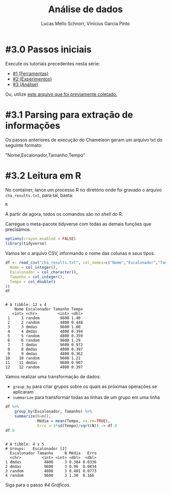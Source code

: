 # -*- coding: utf-8 -*-
# -*- mode: org -*-

#+STARTUP: overview indent
#+LANGUAGE: pt_BR
#+OPTIONS:   toc:nil
#+TAGS: noexport(n) deprecated(d) ignore(i)
#+EXPORT_SELECT_TAGS: export
#+EXPORT_EXCLUDE_TAGS: noexport

#+TITLE:     Análise de dados
#+AUTHOR:    Lucas Mello Schnorr, Vinícius Garcia Pinto
#+EMAIL:     {schnorr, vgpinto}@inf.ufrgs.br

* #3.0 Passos iniciais

Execute os tutoriais precedentes nesta série:
- [[./1_Ferramentas.org][#1 (Ferramentas)]]
- [[./2_Experimentos.org][#2 (Experimentos)]]
- [[./3_Analise.org][#3 (Análise)]]

Ou, utilize [[./cha_results.txt][este arquivo que foi previamente coletado.]]

* #3.1 Parsing para extração de informações

Os passos anteriores de execução do Chameleon geram um arquivo txt do
seguinte formato:

"Nome,Escalonador,Tamanho,Tempo"

* #3.2 Leitura em R

No container, lance um processo R no diretório onde foi gravado o
arquivo =cha_results.txt=, para tal, basta:

#+begin_src R :results output :session :exports both
R
#+end_src

A partir de agora, todos os comandos são no /shell/ do R.

Carregue o meta-pacote tidyverse com todas as demais funções que
precisamos.

#+begin_src R :results output :session :exports both
options(crayon.enabled = FALSE)
library(tidyverse)
#+end_src

#+RESULTS:

Vamos ler o arquivo CSV, informando o nome das colunas e seus tipos.

#+begin_src R :results output :session :exports both
df <- read_csv("cha_results.txt", col_names=c("Nome","Escalonador","Tamanho","Tempo"), col_types=cols(
  Nome = col_integer(),
  Escalonador = col_character(),
  Tamanho = col_integer(),
  Tempo = col_double()
))
df
#+end_src

#+RESULTS:
#+begin_example

# A tibble: 12 x 4
    Nome Escalonador Tamanho Tempo
   <int> <chr>         <int> <dbl>
 1     1 random         9600 1.40 
 2     2 random         4800 0.448
 3     3 dmdas          9600 1.00 
 4     4 dmdas          4800 0.394
 5     5 random         4800 0.359
 6     6 random         9600 1.29 
 7     7 dmdas          9600 0.972
 8     8 dmdas          4800 0.397
 9     9 dmdas          4800 0.362
10    10 random         9600 1.21 
11    11 dmdas          9600 0.907
12    12 random         4800 0.397
#+end_example

Vamos realizar uma transformação de dados:
- =group_by= para criar grupos sobre os quais as próximas operações se aplicaram
- =summarize= para transformar todas as linhas de um grupo em uma linha

#+begin_src R :results output :session :exports both
df %>%
    group_by(Escalonador, Tamanho) %>%
    summarize(N=n(),
              Média = mean(Tempo, na.rm=TRUE),
              Erro = 3*sd(Tempo)/sqrt(N)) -> df.0
df.0
#+end_src

#+RESULTS:
: 
: # A tibble: 4 x 5
: # Groups:   Escalonador [2]
:   Escalonador Tamanho     N Média   Erro
:   <chr>         <int> <int> <dbl>  <dbl>
: 1 dmdas          4800     3 0.384 0.0336
: 2 dmdas          9600     3 0.96  0.0834
: 3 random         4800     3 0.401 0.0773
: 4 random         9600     3 1.30  0.166


Siga para o passo [[4_Graficos.org][#4 Gráficos]].


* Local Variables                                                  :noexport:
# Local Variables:
# eval: (ox-extras-activate '(ignore-headlines))
# eval: (setq org-latex-listings t)
# eval: (setq org-latex-packages-alist '(("" "listings")))
# eval: (setq org-latex-packages-alist '(("" "listingsutf8")))
# eval: (setq ispell-local-dictionary "brasileiro")
# eval: (flyspell-mode t)
# End:
